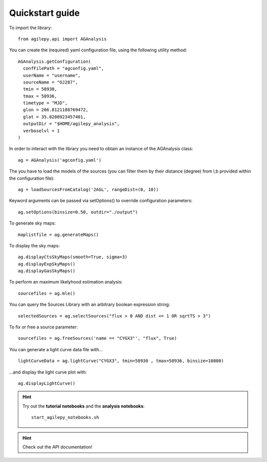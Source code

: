 Quickstart guide
================

To import the library:

::

    from agilepy.api import AGAnalysis

You can create the (required) yaml configuration file, using the following utility method:

::

    AGAnalysis.getConfiguration(
      confFilePath = "agconfig.yaml",
      userName = "username",
      sourceName = "OJ287",
      tmin = 58930,
      tmax = 58936,
      timetype = "MJD",
      glon = 206.8121188769472,
      glat = 35.8208923457401,
      outputDir = "$HOME/agilepy_analysis",
      verboselvl = 1
    )


In order to interact with the library you need to obtain an instance of the AGAnalysis class:

::

    ag = AGAnalysis('agconfig.yaml')


The you have to load the models of the sources (you can filter them by their distance (degree) from l,b provided within the configuration file):

::

    ag = loadSourcesFromCatalog('2AGL', rangeDist=(0, 10))


Keyword arguments can be passed via setOptions() to override configuration parameters:

::

    ag.setOptions(binsize=0.50, outdir="./output")

To generate sky maps:

::

    maplistfile = ag.generateMaps()

To display the sky maps:

::

  ag.displayCtsSkyMaps(smooth=True, sigma=3)
  ag.displayExpSkyMaps()
  ag.displayGasSkyMaps()


To perform an maximum likelyhood estimation analysis:

::

    sourcefiles = ag.mle()

You can query the Sources Library with an arbitrary boolean expression string:

::

    selectedSources = ag.selectSources("flux > 0 AND dist <= 1 OR sqrtTS > 3")


To fix or free a source parameter:

::

    sourcefiles = ag.freeSources('name == "CYGX3"', "flux", True)


You can generate a light curve data file with...

::

    lightCurveData = ag.lightCurve("CYGX3", tmin=58930 , tmax=58936, binsize=10800)


...and display the light curve plot with:

::

    ag.displayLightCurve()



.. hint:: Try out the **tutorial notebooks** and the **analysis notebooks**:

   ::

      start_agilepy_notebooks.sh


.. hint:: Check out the API documentation!
